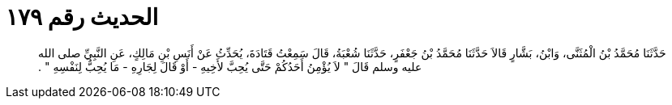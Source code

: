 
= الحديث رقم ١٧٩

[quote.hadith]
حَدَّثَنَا مُحَمَّدُ بْنُ الْمُثَنَّى، وَابْنُ، بَشَّارٍ قَالاَ حَدَّثَنَا مُحَمَّدُ بْنُ جَعْفَرٍ، حَدَّثَنَا شُعْبَةُ، قَالَ سَمِعْتُ قَتَادَةَ، يُحَدِّثُ عَنْ أَنَسِ بْنِ مَالِكٍ، عَنِ النَّبِيِّ صلى الله عليه وسلم قَالَ ‏"‏ لاَ يُؤْمِنُ أَحَدُكُمْ حَتَّى يُحِبَّ لأَخِيهِ - أَوْ قَالَ لِجَارِهِ - مَا يُحِبُّ لِنَفْسِهِ ‏"‏ ‏.‏